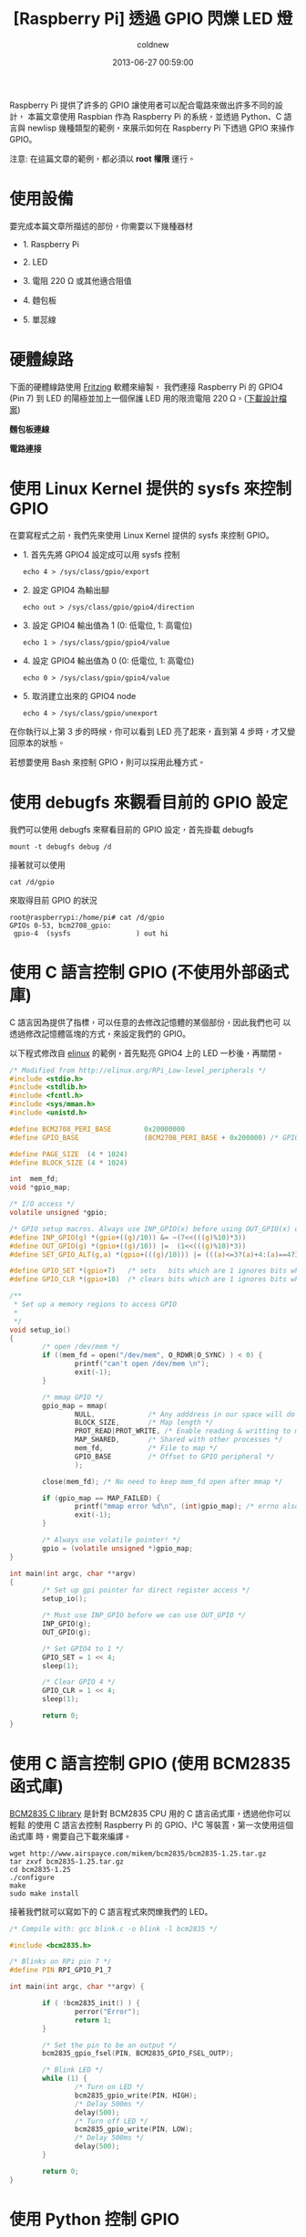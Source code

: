 #+TITLE: [Raspberry Pi] 透過 GPIO 閃爍 LED 燈
#+AUTHOR: coldnew
#+EMAIL:  coldnew.tw@gmail.com
#+DATE:   2013-06-27 00:59:00
#+LANGUAGE: zh_TW
#+URL:    1aced
#+OPTIONS: num:nil ^:nil
#+TAGS: raspberry_pi gpio python newlisp c

Raspberry Pi 提供了許多的 GPIO 讓使用者可以配合電路來做出許多不同的設計，
本篇文章使用 Raspbian 作為 Raspberry Pi 的系統，並透過 Python、C
語言與 newlisp 幾種類型的範例，來展示如何在 Raspberry Pi 下透過 GPIO 來操作 GPIO。

#+HTML: <div class="alert alert-info">
注意: 在這篇文章的範例，都必須以 *root 權限* 運行。
#+HTML: </div>

* 使用設備

要完成本篇文章所描述的部份，你需要以下幾種器材

- 1. Raspberry Pi

- 2. LED

- 3. 電阻 220 Ω 或其他適合阻值

- 4. 麵包板

- 5. 單蕊線

* 硬體線路

下面的硬體線路使用 [[http://fritzing.org/][Fritzing]] 軟體來繪製， 我們連接 Raspberry Pi 的 GPIO4
(Pin 7) 到 LED 的陽極並加上一個保護 LED 用的限流電阻 220 Ω。([[file:files/2013/rpi_simpleled.fzz][下載設計檔案]])

#+HTML: <div class="row "><div class="col-md-7 ">

*麵包板連線*

[[file:files/2013/rpi_simpleled_bb.png]]

#+HTML: </div><div class="col-md-4">

*電路連接*

[[file:files/2013/rpi_simpleled_schem.png]]
#+HTML: </div> </div>

* 使用 Linux Kernel 提供的 sysfs 來控制 GPIO

在要寫程式之前，我們先來使用 Linux Kernel 提供的 sysfs 來控制 GPIO。

- 1. 首先先將 GPIO4 設定成可以用 sysfs 控制

     : echo 4 > /sys/class/gpio/export

- 2. 設定 GPIO4 為輸出腳

     : echo out > /sys/class/gpio/gpio4/direction

- 3. 設定 GPIO4 輸出值為 1 (0: 低電位, 1: 高電位)

     : echo 1 > /sys/class/gpio/gpio4/value

- 4. 設定 GPIO4 輸出值為 0 (0: 低電位, 1: 高電位)

     : echo 0 > /sys/class/gpio/gpio4/value

- 5. 取消建立出來的 GPIO4 node

     : echo 4 > /sys/class/gpio/unexport

在你執行以上第 3 步的時候，你可以看到 LED 亮了起來，直到第 4 步時，才又變
回原本的狀態。

若想要使用 Bash 來控制 GPIO，則可以採用此種方式。

* 使用 debugfs 來觀看目前的 GPIO 設定

我們可以使用 debugfs 來察看目前的 GPIO 設定，首先掛載 debugfs

: mount -t debugfs debug /d

接著就可以使用

: cat /d/gpio

來取得目前 GPIO 的狀況

#+BEGIN_EXAMPLE
  root@raspberrypi:/home/pi# cat /d/gpio
  GPIOs 0-53, bcm2708_gpio:
   gpio-4  (sysfs                ) out hi
#+END_EXAMPLE

* 使用 C 語言控制 GPIO (不使用外部函式庫)

C 語言因為提供了指標，可以任意的去修改記憶體的某個部份，因此我們也可
以透過修改記憶體區塊的方式，來設定我們的 GPIO。

以下程式修改自 [[http://elinux.org/RPi_Low-level_peripherals][elinux]] 的範例，首先點亮 GPIO4 上的 LED 一秒後，再關閉。

#+BEGIN_SRC c
  /* Modified from http://elinux.org/RPi_Low-level_peripherals */
  #include <stdio.h>
  #include <stdlib.h>
  #include <fcntl.h>
  #include <sys/mman.h>
  #include <unistd.h>

  #define BCM2708_PERI_BASE        0x20000000
  #define GPIO_BASE                (BCM2708_PERI_BASE + 0x200000) /* GPIO controller */

  #define PAGE_SIZE  (4 * 1024)
  #define BLOCK_SIZE (4 * 1024)

  int  mem_fd;
  void *gpio_map;

  /* I/O access */
  volatile unsigned *gpio;

  /* GPIO setup macros. Always use INP_GPIO(x) before using OUT_GPIO(x) or SET_GPIO_ALT(x,y) */
  #define INP_GPIO(g) *(gpio+((g)/10)) &= ~(7<<(((g)%10)*3))
  #define OUT_GPIO(g) *(gpio+((g)/10)) |=  (1<<(((g)%10)*3))
  #define SET_GPIO_ALT(g,a) *(gpio+(((g)/10))) |= (((a)<=3?(a)+4:(a)==4?3:2)<<(((g)%10)*3))

  #define GPIO_SET *(gpio+7)   /* sets   bits which are 1 ignores bits which are 0 */
  #define GPIO_CLR *(gpio+10)  /* clears bits which are 1 ignores bits which are 0 */

  /**
   ,* Set up a memory regions to access GPIO
   ,*
   ,*/
  void setup_io()
  {
          /* open /dev/mem */
          if ((mem_fd = open("/dev/mem", O_RDWR|O_SYNC) ) < 0) {
                  printf("can't open /dev/mem \n");
                  exit(-1);
          }

          /* mmap GPIO */
          gpio_map = mmap(
                  NULL,             /* Any adddress in our space will do */
                  BLOCK_SIZE,       /* Map length */
                  PROT_READ|PROT_WRITE, /* Enable reading & writting to mapped memory */
                  MAP_SHARED,       /* Shared with other processes */
                  mem_fd,           /* File to map */
                  GPIO_BASE         /* Offset to GPIO peripheral */
                  );

          close(mem_fd); /* No need to keep mem_fd open after mmap */

          if (gpio_map == MAP_FAILED) {
                  printf("mmap error %d\n", (int)gpio_map); /* errno also set! */
                  exit(-1);
          }

          /* Always use volatile pointer! */
          gpio = (volatile unsigned *)gpio_map;
  }

  int main(int argc, char **argv)
  {
          /* Set up gpi pointer for direct register access */
          setup_io();

          /* Must use INP_GPIO before we can use OUT_GPIO */
          INP_GPIO(g);
          OUT_GPIO(g);

          /* Set GPIO4 to 1 */
          GPIO_SET = 1 << 4;
          sleep(1);

          /* Clear GPIO 4 */
          GPIO_CLR = 1 << 4;
          sleep(1);

          return 0;
  }

#+END_SRC

* 使用 C 語言控制 GPIO (使用 BCM2835 函式庫)

[[http://www.airspayce.com/mikem/bcm2835/][BCM2835 C library]] 是針對 BCM2835 CPU 用的 C 語言函式庫，透過他你可以輕鬆
的使用 C 語言去控制 Raspberry Pi 的 GPIO、I²C 等裝置，第一次使用這個函式庫
時，需要自己下載來編譯。

#+BEGIN_EXAMPLE
  wget http://www.airspayce.com/mikem/bcm2835/bcm2835-1.25.tar.gz
  tar zxvf bcm2835-1.25.tar.gz
  cd bcm2835-1.25
  ./configure
  make
  sudo make install
#+END_EXAMPLE

接著我們就可以寫如下的 C 語言程式來閃爍我們的 LED。

#+BEGIN_SRC c
  /* Compile with: gcc blink.c -o blink -l bcm2835 */

  #include <bcm2835.h>

  /* Blinks on RPi pin 7 */
  #define PIN RPI_GPIO_P1_7

  int main(int argc, char **argv) {

          if ( !bcm2835_init() ) {
                  perror("Error");
                  return 1;
          }

          /* Set the pin to be an output */
          bcm2835_gpio_fsel(PIN, BCM2835_GPIO_FSEL_OUTP);

          /* Blink LED */
          while (1) {
                  /* Turn on LED */
                  bcm2835_gpio_write(PIN, HIGH);
                  /* Delay 500ms */
                  delay(500);
                  /* Turn off LED */
                  bcm2835_gpio_write(PIN, LOW);
                  /* Delay 500ms */
                  delay(500);
          }

          return 0;
  }
#+END_SRC

* 使用 Python 控制 GPIO

在 Raspbian 發行版當中，已經預先將 RPi.GPIO 模組包入，因此你可以直接
寫以下的 python 程式來控制 GPIO4，要注意的是，RPi.GPIO 設定的 GPIO 是採
用 Pin number，也就是說若我要修改 GPIO4 (Pin 7)，則實際上呼叫 Rpi.GPIO
的號碼為 *7* ，而不是 *4* 。

#+BEGIN_SRC python
  import RPi.GPIO as GPIO
  import time

  # blinking function
  def blink(pin):
          GPIO.output(pin,GPIO.HIGH)
          time.sleep(1)
          GPIO.output(pin,GPIO.LOW)
          time.sleep(1)
          return

  # to use Raspberry Pi board pin numbers
  GPIO.setmode(GPIO.BOARD)

  # set up GPIO output channel, we set GPIO4 (Pin 7) to OUTPUT
  GPIO.setup(7, GPIO.OUT)

  # blink GPIO4 (Pin 7) 50 times
  for i in range(0,50):
          blink(7)

  GPIO.cleanup()
#+END_SRC

* 使用 newlisp 控制 GPIO

newlisp 是屬於 script language，若不透過他的 FFI (Foreign Function
Interface)，則要在 newlisp 下控制 GPIO 的最好方法就是更改 sysfs 下的 GPIO
資訊。

我們可以使用 [[https://github.com/gatesphere/raspi-gpio-newlisp][raspi-gpio]] 模組來簡化 nwelisp 下修改 GPIO 資訊的步驟，首先
先下載 raspi-gpio.lsp

: wget https://raw.github.com/gatesphere/raspi-gpio-newlisp/master/raspi-gpio.lsp

接著你就可以寫以下的 newlisp 程式來閃爍 LED

#+BEGIN_SRC newlisp
  #!/usr/bin/env newlisp

  (load "raspi-gpio.lsp")

  (define (blink gpio)
    ;; Make GPIO to 1
    (GPIO:digital-write gpio GPIO:high)
    ;; delay 500ms
    (sleep 500)
    ;; Make GPIO to 0
    (GPIO:digital-write gpio GPIO:low)
    ;; delay 500ms
    (sleep 500))

  ;; Enable use GPIO4
  (GPIO:enable-pin 4)

  ;; Set GPIO4 as output
  (GPIO:pin-mode 4 GPIO:out)

  ;; Blink GPIO4 50 times
  (dotimes (x 50) (blink 4))

  ;; Disable use GPIO4
  (GPIO:disable-pin 4)

  ;; End of Application
  (exit)
#+END_SRC
